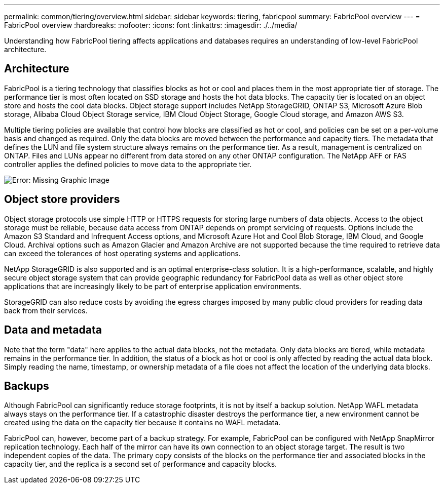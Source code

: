---
permalink: common/tiering/overview.html
sidebar: sidebar
keywords: tiering, fabricpool
summary: FabricPool overview
---
= FabricPool overview
:hardbreaks:
:nofooter:
:icons: font
:linkattrs:
:imagesdir: ./../media/

[.lead]
Understanding how FabricPool tiering affects applications and databases requires an understanding of low-level FabricPool architecture.

== Architecture
FabricPool is a tiering technology that classifies blocks as hot or cool and places them in the most appropriate tier of storage. The performance tier is most often located on SSD storage and hosts the hot data blocks. The capacity tier is located on an object store and hosts the cool data blocks. Object storage support includes NetApp StorageGRID, ONTAP S3, Microsoft Azure Blob storage, Alibaba Cloud Object Storage service, IBM Cloud Object Storage, Google Cloud storage, and Amazon AWS S3.

Multiple tiering policies are available that control how blocks are classified as hot or cool, and policies can be set on a per-volume basis and changed as required. Only the data blocks are moved between the performance and capacity tiers. The metadata that defines the LUN and file system structure always remains on the performance tier. As a result, management is centralized on ONTAP. Files and LUNs appear no different from data stored on any other ONTAP configuration. The NetApp AFF or FAS controller applies the defined policies to move data to the appropriate tier.

image:oracle-fp_image1.png[Error: Missing Graphic Image]

== Object store providers
Object storage protocols use simple HTTP or HTTPS requests for storing large numbers of data objects. Access to the object storage must be reliable, because data access from ONTAP depends on prompt servicing of requests. Options include the Amazon S3 Standard and Infrequent Access options, and Microsoft Azure Hot and Cool Blob Storage, IBM Cloud, and Google Cloud. Archival options such as Amazon Glacier and Amazon Archive are not supported because the time required to retrieve data can exceed the tolerances of host operating systems and applications.

NetApp StorageGRID is also supported and is an optimal enterprise-class solution. It is a high-performance, scalable, and highly secure object storage system that can provide geographic redundancy for FabricPool data as well as other object store applications that are increasingly likely to be part of enterprise application environments.

StorageGRID can also reduce costs by avoiding the egress charges imposed by many public cloud providers for reading data back from their services.

== Data and metadata
Note that the term "data" here applies to the actual data blocks, not the metadata. Only data blocks are tiered, while metadata remains in the performance tier. In addition, the status of a block as hot or cool is only affected by reading the actual data block. Simply reading the name, timestamp, or ownership metadata of a file does not affect the location of the underlying data blocks.

== Backups
Although FabricPool can significantly reduce storage footprints, it is not by itself a backup solution. NetApp WAFL metadata always stays on the performance tier. If a catastrophic disaster destroys the performance tier, a new environment cannot be created using the data on the capacity tier because it contains no WAFL metadata.

FabricPool can, however, become part of a backup strategy. For example, FabricPool can be configured with NetApp SnapMirror replication technology. Each half of the mirror can have its own connection to an object storage target. The result is two independent copies of the data. The primary copy consists of the blocks on the performance tier and associated blocks in the capacity tier, and the replica is a second set of performance and capacity blocks.
